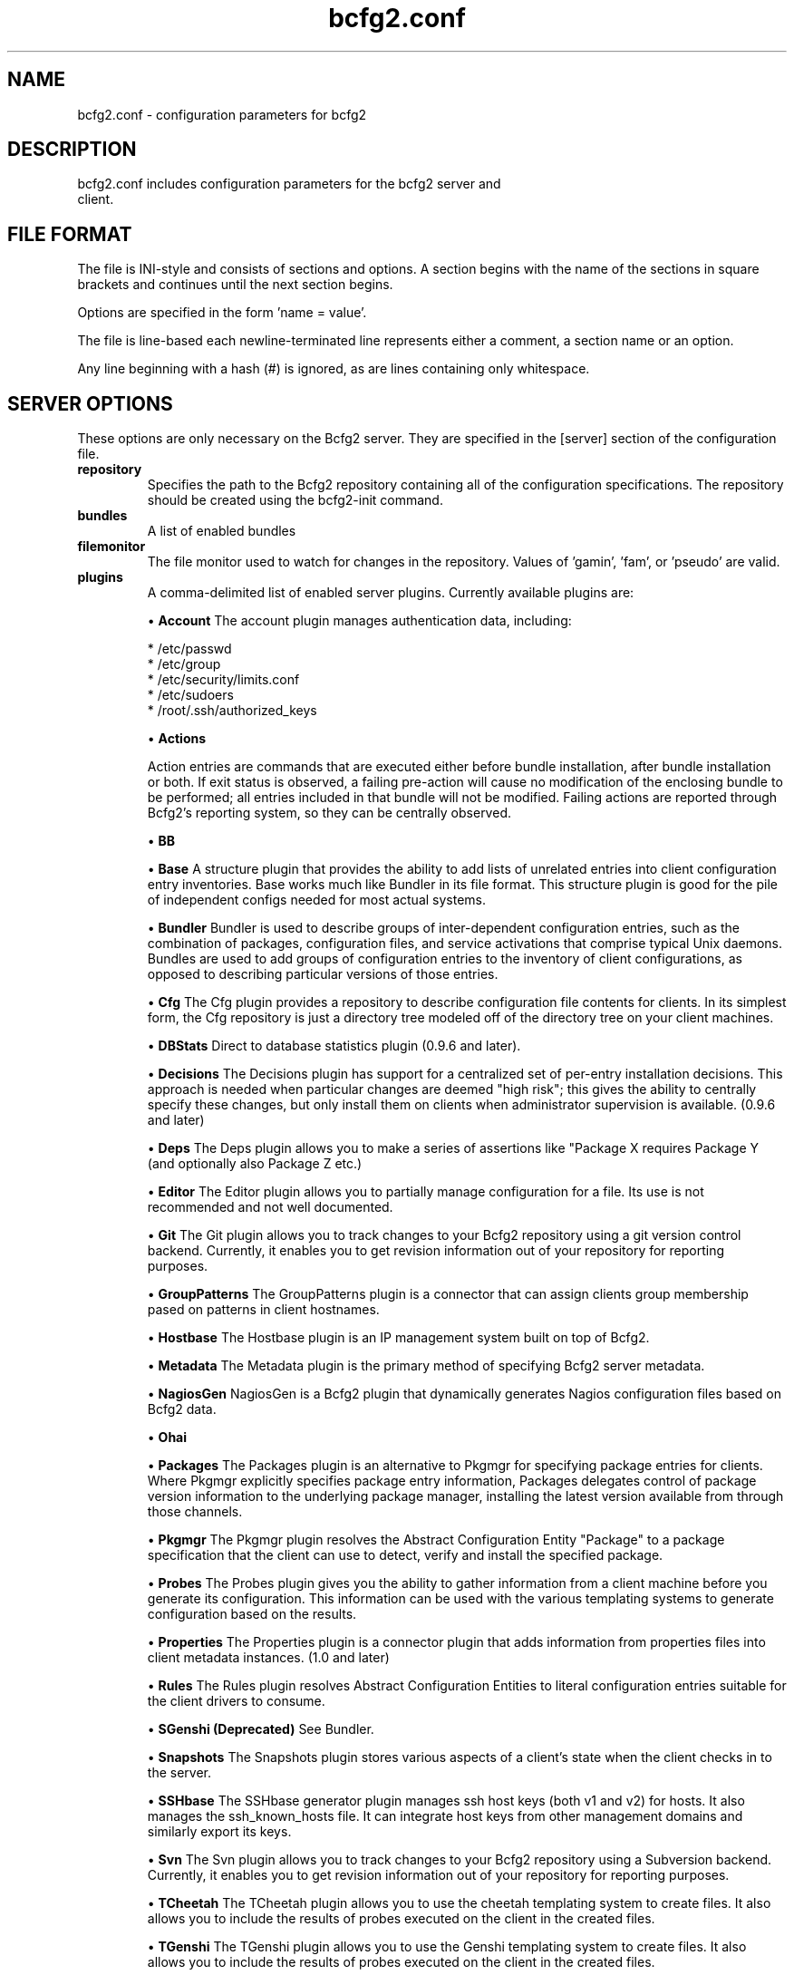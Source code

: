 .TH bcfg2.conf 5

.SH NAME
bcfg2.conf - configuration parameters for bcfg2

.SH DESCRIPTION
.TP
bcfg2.conf includes configuration parameters for the bcfg2 server and client.

.SH FILE FORMAT
The file is INI-style and consists of sections and options. A section begins with the name of the sections in square brackets and continues until the next section begins.

Options are specified in the form 'name = value'.

The file is line-based each newline-terminated line represents either a comment, a section name or an option.

Any line beginning with a hash (#) is ignored, as are lines containing only whitespace.


.SH SERVER OPTIONS
These options are only necessary on the Bcfg2 server. They are specified in the [server] section of the configuration file.

.TP
.B repository
Specifies the path to the Bcfg2 repository containing all of the configuration specifications. The repository should be created using the bcfg2-init command.

.TP
.B bundles
A list of enabled bundles

.TP
.B filemonitor
The file monitor used to watch for changes in the repository. Values of 'gamin', 'fam', or 'pseudo' are valid.

.TP
.B plugins
A comma-delimited list of enabled server plugins. Currently available plugins are:

\(bu
.B Account
The account plugin manages authentication data, including:

 * /etc/passwd
 * /etc/group
 * /etc/security/limits.conf
 * /etc/sudoers
 * /root/.ssh/authorized_keys

\(bu
.B Actions

Action entries are commands that are executed either before bundle installation, after bundle installation or both. If exit status is observed, a failing pre-action will cause no modification of the enclosing bundle to be performed; all entries included in that bundle will not be modified. Failing actions are reported through Bcfg2's reporting system, so they can be centrally observed.

\(bu
.B BB

\(bu
.B Base
A structure plugin that provides the ability to add lists of unrelated entries into client configuration entry inventories. Base works much like Bundler in its file format. This structure plugin is good for the pile of independent configs needed for most actual systems.

\(bu
.B Bundler
Bundler is used to describe groups of inter-dependent configuration entries, such as the combination of packages, configuration files, and service activations that comprise typical Unix daemons. Bundles are used to add groups of configuration entries to the inventory of client configurations, as opposed to describing particular versions of those
entries.

\(bu
.B Cfg
The Cfg plugin provides a repository to describe configuration file contents for clients. In its simplest form, the Cfg repository is just a directory tree modeled off of the directory tree on your client machines.

\(bu
.B DBStats
Direct to database statistics plugin (0.9.6 and later).

\(bu
.B Decisions
The Decisions plugin has support for a centralized set of per-entry installation decisions. This approach is needed when particular changes are deemed "high risk"; this gives the ability to centrally specify these changes, but only install them on clients when administrator supervision is available. (0.9.6 and later)

\(bu
.B Deps
The Deps plugin allows you to make a series of assertions like "Package X requires Package Y (and optionally also Package Z etc.)

\(bu
.B Editor
The Editor plugin allows you to partially manage configuration for a file. Its use is not recommended and not well documented.

\(bu
.B Git
The Git plugin allows you to track changes to your Bcfg2 repository using a git version control backend. Currently, it enables you to get revision information out of your repository for reporting purposes.

\(bu
.B GroupPatterns
The GroupPatterns plugin is a connector that can assign clients group membership pased on patterns in client hostnames.

\(bu
.B Hostbase
The Hostbase plugin is an IP management system built on top of Bcfg2.

\(bu
.B Metadata
The Metadata plugin is the primary method of specifying Bcfg2 server metadata.

\(bu
.B NagiosGen
NagiosGen is a Bcfg2 plugin that dynamically generates Nagios configuration files based on Bcfg2 data.

\(bu
.B Ohai

\(bu
.B Packages
The Packages plugin is an alternative to Pkgmgr for specifying package entries for clients. Where Pkgmgr explicitly specifies package entry information, Packages delegates control of package version information to the underlying package manager, installing the latest version available from through those channels.

\(bu
.B Pkgmgr
The Pkgmgr plugin resolves the Abstract Configuration Entity "Package" to a package specification that the client can use to detect, verify and install the specified package.

\(bu
.B Probes
The Probes plugin gives you the ability to gather information from a client machine before you generate its configuration. This information can be used with the various templating systems to generate configuration based on the results.

\(bu
.B Properties
The Properties plugin is a connector plugin that adds information from properties files into client metadata instances. (1.0 and later)

\(bu
.B Rules
The Rules plugin resolves Abstract Configuration Entities to literal configuration entries suitable for the client drivers to consume.

\(bu
.B SGenshi (Deprecated)
See Bundler.

\(bu
.B Snapshots
The Snapshots plugin stores various aspects of a client's state when the client checks in to the server.

\(bu
.B SSHbase
The SSHbase generator plugin manages ssh host keys (both v1 and v2) for hosts. It also manages the ssh_known_hosts file. It can integrate host keys from other management domains and similarly export its keys.

\(bu
.B Svn
The Svn plugin allows you to track changes to your Bcfg2 repository using a Subversion backend. Currently, it enables you to get revision information out of your repository for reporting purposes.

\(bu
.B TCheetah
The TCheetah plugin allows you to use the cheetah templating system to create files. It also allows you to include the results of probes executed on the client in the created files.

\(bu
.B TGenshi
The TGenshi plugin allows you to use the Genshi templating system to create files. It also allows you to include the results of probes executed on the client in the created files.

\(bu
.B Trigger
Trigger is a plugin that calls external scripts when clients are configured.


.SH MDATA OPTIONS
These options affect the default metadata settings for ConfigFiles.

.TP
.B owner
Global owner for ConfigFiles (defaults to root)

.TP
.B group
Global group for ConfigFiles (defaults to root)

.TP
.B perms
Global permissions for ConfigFiles (defaults to 644)

.TP
.B paranoid
Global paranoid settings for ConfigFiles (defaults to false)


.SH CLIENT OPTIONS
These options only affect client functionality, specified in the [client] section.

.TP
.B drivers
Specify tool driver set to use. This option can be used to explicitly specify the client tool drivers you want to use when the client is run.


.SH STATISTICS OPTIONS
Server-only, specified in the [statistics] section. These options control the statistics collection functionality of the server.

.TP
.B database_engine
The database engine used by the statistics module. One of either 'postgresql', 'mysql', 'sqlite3', or 'ado_mssql'.

.TP
.B database_name
The name of the database to use for statistics data. If 'database_engine' is set to 'sqlite3' this is a file path to sqlite file and defaults to $REPOSITORY_DIR/etc/brpt.sqlite

.TP
.B database_user
User for database connections. Not used for sqlite3.

.TP
.B database_password
Password for database connections. Not used for sqlite3.

.TP
.B database_host
Host for database connections. Not used for sqlite3.

.TP
.B database_port
Port for database connections. Not used for sqlite3.


.SH COMMUNICATION OPTIONS
Specified in the [communication] section. These options define settings used for client-server communication.

.TP
.B password
Required on both the server and clients. On the server, sets the password clients need to use to communicate. On a client, sets the password to use to connect to the server.

.TP
.B key
A server-only option. The file system path to the server's SSL key. Required if using xmlrpc/ssl for communication.

.TP
.B protocol
Communication protocol to use. Defaults to xmlrpc/ssl.

.TP
.B retries
A client-only option. Number of times to retry network communication.

.TP
.B agent-port
The TCP port on which to bind for agent mode.

.TP
.B user
A client-only option. The UUID of the client.

.SH PARANOID OPTIONS
These options allow for finer-grained control of the paranoid mode on the Bcfg2 client. They are specified in the [paranoid] section of the configuration file.

.TP
.B path
Custom path for backups created in paranoid mode. The default is in /var/cache/bcfg2.

.TP
.B max_copies
Specify a maximum number of copies for the server to keep when running in paranoid mode. Only the most recent versions of these copies will be kept.

.SH COMPONENT OPTIONS
Specified in the [components] section.

.TP
.B bcfg2
URL of the server. On the server this specifies which interface and port the server listens on. On the client, this specifies where the client will attempt to contact the server. eg: bcfg2 = https://10.3.1.6:6789

.TP
.B encoding
Text encoding of configuration files. Defaults to the system default encoding.


.SH LOGGING OPTIONS
Specified in the [logging] section. These options control the server logging functionality.

.B path
Server log file path.


.SH SNAPSHOTS OPTIONS
Specified in the [snapshots] section. These options control the server snapshots functionality.

.B driver
sqlite

.B database
The name of the database to use for statistics data. eg: $REPOSITORY_DIR/etc/bcfg2.sqlite

.SH SEE ALSO
.BR bcfg2(1),
.BR bcfg2-server(8)

